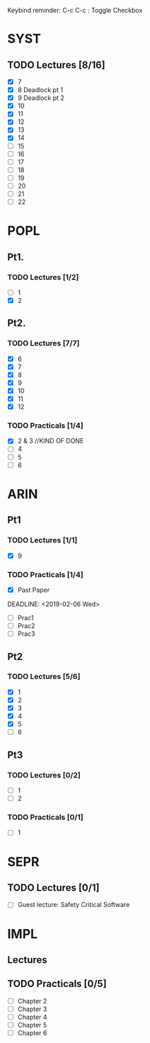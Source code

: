 Keybind reminder:
C-c C-c : Toggle Checkbox
* SYST
** TODO Lectures [8/16]
  - [X] 7
  - [X] 8 Deadlock pt 1
  - [X] 9 Deadlock pt 2
  - [X] 10
  - [X] 11
  - [X] 12
  - [X] 13
  - [X] 14
  - [ ] 15
  - [ ] 16
  - [ ] 17
  - [ ] 18
  - [ ] 19
  - [ ] 20
  - [ ] 21
  - [ ] 22
   
* POPL
** Pt1. 
*** TODO Lectures [1/2]
   - [ ] 1
   - [X] 2
** Pt2. 
*** TODO Lectures [7/7]
   - [X] 6
   - [X] 7
   - [X] 8
   - [X] 9
   - [X] 10
   - [X] 11
   - [X] 12

*** TODO Practicals [1/4]
    - [X] 2 & 3 //KIND OF DONE
    - [ ] 4
    - [ ] 5
    - [ ] 6
* ARIN
** Pt1
*** TODO Lectures [1/1]
  - [X] 9 
*** TODO Practicals [1/4]
  - [X] Past Paper
  DEADLINE: <2019-02-06 Wed>
  - [ ] Prac1
  - [ ] Prac2
  - [ ] Prac3
** Pt2
*** TODO Lectures [5/6]
   - [X] 1 
   - [X] 2
   - [X] 3
   - [X] 4
   - [X] 5
   - [ ] 6
** Pt3
*** TODO Lectures [0/2]
- [ ] 1
- [ ] 2
*** TODO Practicals [0/1]
- [ ] 1
* SEPR
** TODO Lectures [0/1]
   - [ ] Guest lecture: Safety Critical Software
* IMPL
** Lectures
** TODO Practicals [0/5]
   - [ ] Chapter 2
   - [ ] Chapter 3
   - [ ] Chapter 4
   - [ ] Chapter 5
   - [ ] Chapter 6
